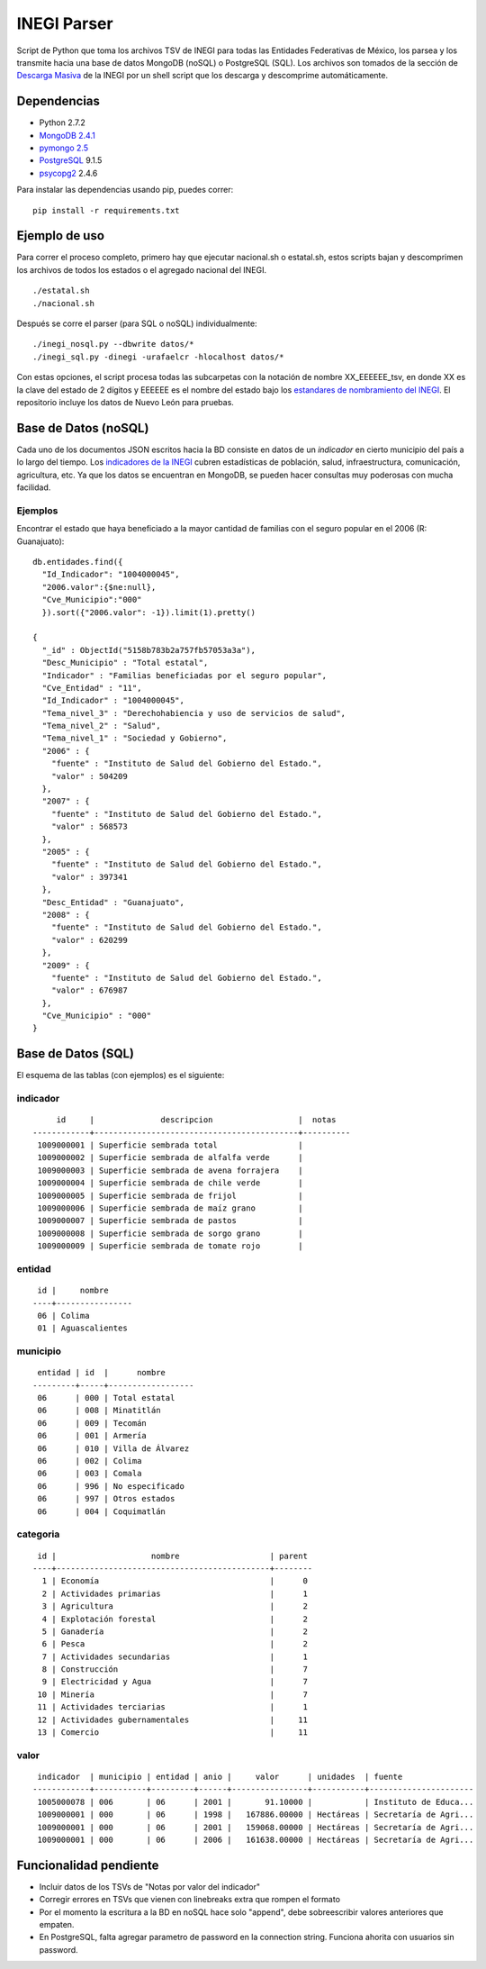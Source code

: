 INEGI Parser
============

Script de Python que toma los archivos TSV de INEGI para todas las
Entidades Federativas de México, los parsea y los transmite hacia una
base de datos MongoDB (noSQL) o PostgreSQL (SQL). Los archivos son
tomados de la sección de `Descarga
Masiva <http://www3.inegi.org.mx/sistemas/descarga/default.aspx?c=28088>`__
de la INEGI por un shell script que los descarga y descomprime
automáticamente.

Dependencias
------------

-  Python 2.7.2
-  `MongoDB 2.4.1 <http://www.mongodb.org/downloads>`__
-  `pymongo 2.5 <http://api.mongodb.org/python/current/>`__
-  `PostgreSQL <http://www.postgresql.org/>`__ 9.1.5
-  `psycopg2 <http://initd.org/psycopg/>`__ 2.4.6

Para instalar las dependencias usando pip, puedes correr:

::

    pip install -r requirements.txt

Ejemplo de uso
--------------

Para correr el proceso completo, primero hay que ejecutar nacional.sh o
estatal.sh, estos scripts bajan y descomprimen los archivos de todos los
estados o el agregado nacional del INEGI.

::

    ./estatal.sh
    ./nacional.sh

Después se corre el parser (para SQL o noSQL) individualmente:

::

    ./inegi_nosql.py --dbwrite datos/*
    ./inegi_sql.py -dinegi -urafaelcr -hlocalhost datos/*

Con estas opciones, el script procesa todas las subcarpetas con la
notación de nombre XX\_EEEEEE\_tsv, en donde XX es la clave del estado
de 2 dígitos y EEEEEE es el nombre del estado bajo los `estandares de
nombramiento del
INEGI <http://www3.inegi.org.mx/sistemas/descarga/descargaArchivo.aspx?file=Por+entidad+federativa%2fDescripcion_archivos_txt.txt>`__.
El repositorio incluye los datos de Nuevo León para pruebas.

Base de Datos (noSQL)
---------------------

Cada uno de los documentos JSON escritos hacia la BD consiste en datos
de un *indicador* en cierto municipio del país a lo largo del tiempo.
Los `indicadores de la
INEGI <http://www3.inegi.org.mx/sistemas/descarga/descargaArchivo.aspx?file=Por+entidad+federativa%2fTabla_de_contenidos_pdf.pdf>`__
cubren estadísticas de población, salud, infraestructura, comunicación,
agricultura, etc. Ya que los datos se encuentran en MongoDB, se pueden
hacer consultas muy poderosas con mucha facilidad.

Ejemplos
~~~~~~~~

Encontrar el estado que haya beneficiado a la mayor cantidad de familias
con el seguro popular en el 2006 (R: Guanajuato):

::

    db.entidades.find({
      "Id_Indicador": "1004000045", 
      "2006.valor":{$ne:null}, 
      "Cve_Municipio":"000"
      }).sort({"2006.valor": -1}).limit(1).pretty()

    {
      "_id" : ObjectId("5158b783b2a757fb57053a3a"),
      "Desc_Municipio" : "Total estatal",
      "Indicador" : "Familias beneficiadas por el seguro popular",
      "Cve_Entidad" : "11",
      "Id_Indicador" : "1004000045",
      "Tema_nivel_3" : "Derechohabiencia y uso de servicios de salud",
      "Tema_nivel_2" : "Salud",
      "Tema_nivel_1" : "Sociedad y Gobierno",
      "2006" : {
        "fuente" : "Instituto de Salud del Gobierno del Estado.",
        "valor" : 504209
      },
      "2007" : {
        "fuente" : "Instituto de Salud del Gobierno del Estado.",
        "valor" : 568573
      },
      "2005" : {
        "fuente" : "Instituto de Salud del Gobierno del Estado.",
        "valor" : 397341
      },
      "Desc_Entidad" : "Guanajuato",
      "2008" : {
        "fuente" : "Instituto de Salud del Gobierno del Estado.",
        "valor" : 620299
      },
      "2009" : {
        "fuente" : "Instituto de Salud del Gobierno del Estado.",
        "valor" : 676987
      },
      "Cve_Municipio" : "000"
    }

Base de Datos (SQL)
-------------------

El esquema de las tablas (con ejemplos) es el siguiente:

indicador
~~~~~~~~~

::

         id     |              descripcion                  |  notas   
    ------------+-------------------------------------------+----------
     1009000001 | Superficie sembrada total                 |
     1009000002 | Superficie sembrada de alfalfa verde      |
     1009000003 | Superficie sembrada de avena forrajera    |
     1009000004 | Superficie sembrada de chile verde        |
     1009000005 | Superficie sembrada de frijol             |
     1009000006 | Superficie sembrada de maíz grano         |
     1009000007 | Superficie sembrada de pastos             |
     1009000008 | Superficie sembrada de sorgo grano        |
     1009000009 | Superficie sembrada de tomate rojo        |

entidad
~~~~~~~

::

     id |     nombre     
    ----+----------------
     06 | Colima
     01 | Aguascalientes

municipio
~~~~~~~~~

::

     entidad | id  |      nombre      
    ---------+-----+------------------
     06      | 000 | Total estatal
     06      | 008 | Minatitlán
     06      | 009 | Tecomán
     06      | 001 | Armería
     06      | 010 | Villa de Álvarez
     06      | 002 | Colima
     06      | 003 | Comala
     06      | 996 | No especificado
     06      | 997 | Otros estados
     06      | 004 | Coquimatlán

categoria
~~~~~~~~~

::

     id |                    nombre                   | parent 
    ----+---------------------------------------------+--------
      1 | Economía                                    |      0
      2 | Actividades primarias                       |      1
      3 | Agricultura                                 |      2
      4 | Explotación forestal                        |      2
      5 | Ganadería                                   |      2
      6 | Pesca                                       |      2
      7 | Actividades secundarias                     |      1
      8 | Construcción                                |      7
      9 | Electricidad y Agua                         |      7
     10 | Minería                                     |      7
     11 | Actividades terciarias                      |      1
     12 | Actividades gubernamentales                 |     11
     13 | Comercio                                    |     11

valor
~~~~~

::

     indicador  | municipio | entidad | anio |     valor      | unidades  | fuente               
    ------------+-----------+---------+------+----------------+-----------+----------------------
     1005000078 | 006       | 06      | 2001 |       91.10000 |           | Instituto de Educa...
     1009000001 | 000       | 06      | 1998 |   167886.00000 | Hectáreas | Secretaría de Agri...
     1009000001 | 000       | 06      | 2001 |   159068.00000 | Hectáreas | Secretaría de Agri...
     1009000001 | 000       | 06      | 2006 |   161638.00000 | Hectáreas | Secretaría de Agri...

Funcionalidad pendiente
-----------------------

-  Incluir datos de los TSVs de "Notas por valor del indicador"
-  Corregir errores en TSVs que vienen con linebreaks extra que rompen
   el formato
-  Por el momento la escritura a la BD en noSQL hace solo "append", debe
   sobreescribir valores anteriores que empaten.
-  En PostgreSQL, falta agregar parametro de password en la connection
   string. Funciona ahorita con usuarios sin password.

